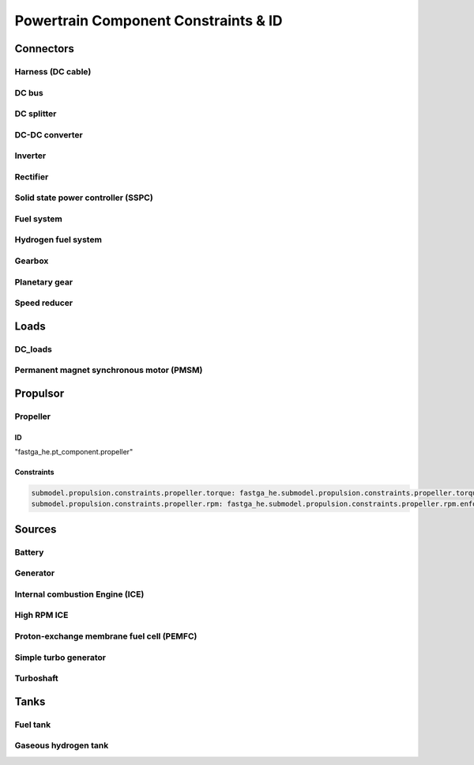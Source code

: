 .. _constraint-id:

=====================================
Powertrain Component Constraints & ID
=====================================

**********
Connectors
**********

Harness (DC cable)
==================

DC bus
======

DC splitter
===========

DC-DC converter
===============

Inverter
========

Rectifier
=========

Solid state power controller (SSPC)
===================================

Fuel system
===========

Hydrogen fuel system
====================

Gearbox
=======

Planetary gear
==============

Speed reducer
=============

*****
Loads
*****

DC_loads
========

Permanent magnet synchronous motor (PMSM)
==========================================

*********
Propulsor
*********

Propeller
=========

ID
**

"fastga_he.pt_component.propeller"

Constraints
***********

.. code:: yaml

    submodel.propulsion.constraints.propeller.torque: fastga_he.submodel.propulsion.constraints.propeller.torque.enforce
    submodel.propulsion.constraints.propeller.rpm: fastga_he.submodel.propulsion.constraints.propeller.rpm.enforce
*******
Sources
*******

Battery
=======

Generator
=========

Internal combustion Engine (ICE)
================================

High RPM ICE
============

Proton-exchange membrane fuel cell (PEMFC)
==========================================

Simple turbo generator
======================

Turboshaft
==========

*****
Tanks
*****

Fuel tank
=========

Gaseous hydrogen tank
=====================
